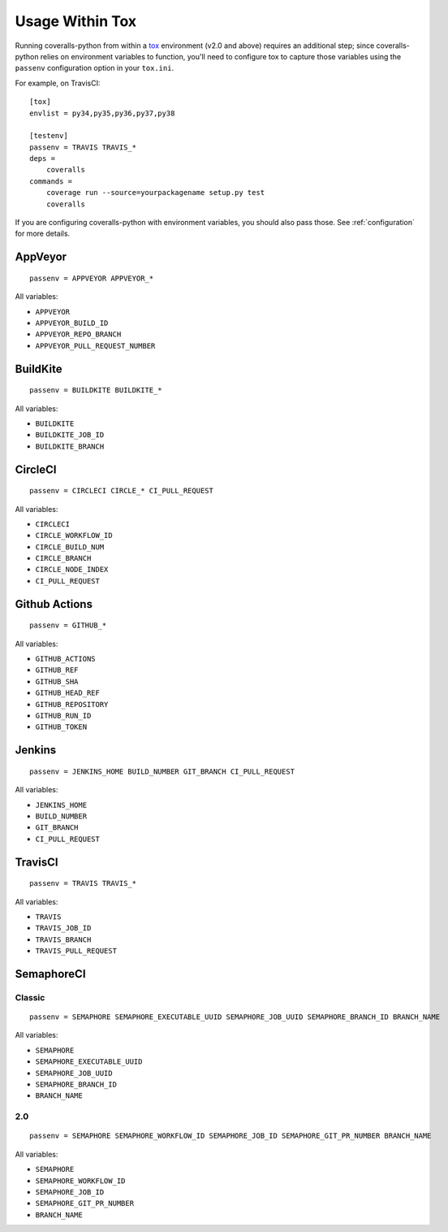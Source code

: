 Usage Within Tox
================

Running coveralls-python from within a `tox`_ environment (v2.0 and above) requires an additional step; since coveralls-python relies on environment variables to function, you'll need to configure tox to capture those variables using the ``passenv`` configuration option in your ``tox.ini``.

For example, on TravisCI::

    [tox]
    envlist = py34,py35,py36,py37,py38

    [testenv]
    passenv = TRAVIS TRAVIS_*
    deps =
        coveralls
    commands =
        coverage run --source=yourpackagename setup.py test
        coveralls

If you are configuring coveralls-python with environment variables, you should also pass those. See :ref:`configuration` for more details.

AppVeyor
--------
::

    passenv = APPVEYOR APPVEYOR_*

All variables:

- ``APPVEYOR``
- ``APPVEYOR_BUILD_ID``
- ``APPVEYOR_REPO_BRANCH``
- ``APPVEYOR_PULL_REQUEST_NUMBER``

BuildKite
---------
::

    passenv = BUILDKITE BUILDKITE_*

All variables:

- ``BUILDKITE``
- ``BUILDKITE_JOB_ID``
- ``BUILDKITE_BRANCH``

CircleCI
--------
::

    passenv = CIRCLECI CIRCLE_* CI_PULL_REQUEST

All variables:

- ``CIRCLECI``
- ``CIRCLE_WORKFLOW_ID``
- ``CIRCLE_BUILD_NUM``
- ``CIRCLE_BRANCH``
- ``CIRCLE_NODE_INDEX``
- ``CI_PULL_REQUEST``

Github Actions
--------------
::

    passenv = GITHUB_*

All variables:

- ``GITHUB_ACTIONS``
- ``GITHUB_REF``
- ``GITHUB_SHA``
- ``GITHUB_HEAD_REF``
- ``GITHUB_REPOSITORY``
- ``GITHUB_RUN_ID``
- ``GITHUB_TOKEN``

Jenkins
-------
::

    passenv = JENKINS_HOME BUILD_NUMBER GIT_BRANCH CI_PULL_REQUEST

All variables:

- ``JENKINS_HOME``
- ``BUILD_NUMBER``
- ``GIT_BRANCH``
- ``CI_PULL_REQUEST``


TravisCI
--------
::

    passenv = TRAVIS TRAVIS_*

All variables:

- ``TRAVIS``
- ``TRAVIS_JOB_ID``
- ``TRAVIS_BRANCH``
- ``TRAVIS_PULL_REQUEST``


SemaphoreCI
-----------

Classic
~~~~~~~

::

    passenv = SEMAPHORE SEMAPHORE_EXECUTABLE_UUID SEMAPHORE_JOB_UUID SEMAPHORE_BRANCH_ID BRANCH_NAME

All variables:

- ``SEMAPHORE``
- ``SEMAPHORE_EXECUTABLE_UUID``
- ``SEMAPHORE_JOB_UUID``
- ``SEMAPHORE_BRANCH_ID``
- ``BRANCH_NAME``

2.0
~~~

::

    passenv = SEMAPHORE SEMAPHORE_WORKFLOW_ID SEMAPHORE_JOB_ID SEMAPHORE_GIT_PR_NUMBER BRANCH_NAME

All variables:

- ``SEMAPHORE``
- ``SEMAPHORE_WORKFLOW_ID``
- ``SEMAPHORE_JOB_ID``
- ``SEMAPHORE_GIT_PR_NUMBER``
- ``BRANCH_NAME``

.. _tox: https://tox.readthedocs.io/en/latest/
